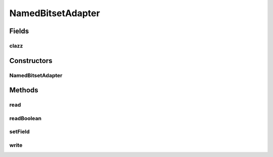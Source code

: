 .. java:import:: com.google.common.base Optional

.. java:import:: com.google.gson TypeAdapter

.. java:import:: com.google.gson.stream JsonReader

.. java:import:: com.google.gson.stream JsonToken

.. java:import:: com.google.gson.stream JsonWriter

.. java:import:: java.io IOException

.. java:import:: java.lang.reflect Field

NamedBitsetAdapter
==================

.. java:package:: net.bramp.ffmpeg.gson
   :noindex:

.. java:type:: public class NamedBitsetAdapter<T> extends TypeAdapter<T>

   Converts a json object which represents a set of booleans. For example:

   .. parsed-literal::

      public class Set {
        public boolean a = true;
        public boolean b = false;
        public int c = 1;
        public int d = 0;
      }

   is turned into:

   .. parsed-literal::

      {
        "a": true,
        "b": false,
        "c": true,
        "d": false
      }

Fields
------
clazz
^^^^^

.. java:field:: final Class<T> clazz
   :outertype: NamedBitsetAdapter

Constructors
------------
NamedBitsetAdapter
^^^^^^^^^^^^^^^^^^

.. java:constructor:: public NamedBitsetAdapter(Class<T> clazz)
   :outertype: NamedBitsetAdapter

Methods
-------
read
^^^^

.. java:method:: public T read(JsonReader reader) throws IOException
   :outertype: NamedBitsetAdapter

readBoolean
^^^^^^^^^^^

.. java:method:: protected Optional<Boolean> readBoolean(JsonReader reader) throws IOException
   :outertype: NamedBitsetAdapter

setField
^^^^^^^^

.. java:method:: protected void setField(T target, String name, boolean value) throws IllegalAccessException
   :outertype: NamedBitsetAdapter

write
^^^^^

.. java:method:: public void write(JsonWriter writer, T value) throws IOException
   :outertype: NamedBitsetAdapter

